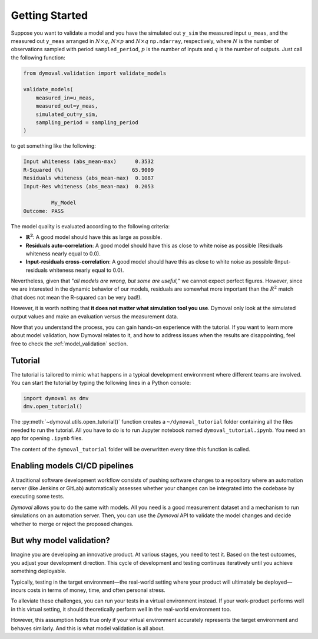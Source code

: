 #################
 Getting Started
#################

Suppose you want to validate a model and you have the simulated out ``y_sim``
the measured input ``u_meas``, and the measured out ``y_meas`` arranged in
:math:`N\times q`, :math:`N\times p` and :math:`N\times q` ``np.ndarray``,
respectively, where :math:`N` is the number of observations sampled with
period ``sampled_period``, :math:`p` is the number of inputs and :math:`q` is
the number of outputs. Just call the following function:

.. code::

   from dymoval.validation import validate_models

   validate_models(
       measured_in=u_meas,
       measured_out=y_meas,
       simulated_out=y_sim,
       sampling_period = sampling_period
   )

to get something like the following:

.. code::

   Input whiteness (abs_mean-max)      0.3532
   R-Squared (%)                      65.9009
   Residuals whiteness (abs_mean-max)  0.1087
   Input-Res whiteness (abs_mean-max)  0.2053

            My_Model
   Outcome: PASS

The model quality is evaluated according to the following criteria:

-  :math:`\mathbf{R^2}`: A good model should have this as large as possible.

-  **Residuals auto-correlation**: A good model should have this as close to
   white noise as possible (Residuals whiteness nearly equal to 0.0).

-  **Input-residuals cross-correlation**: A good model should have this as
   close to white noise as possible (Input-residuals whiteness nearly equal to
   0.0).

Nevertheless, given that "*all models are wrong, but some are useful,*" we
cannot expect perfect figures. However, since we are interested in the dynamic
behavior of our models, residuals are somewhat more important than the
:math:`R^2` match (that does not mean the R-squared can be very bad!).

However, it is worth nothing that **it does not matter what simulation tool
you use**. Dymoval only look at the simulated output values and make an
evaluation versus the measurement data.

Now that you understand the process, you can gain hands-on experience with the
tutorial. If you want to learn more about model validation, how Dymoval
relates to it, and how to address issues when the results are disappointing,
feel free to check the :ref:`model_validation` section.

**********
 Tutorial
**********

The tutorial is tailored to mimic what happens in a typical development
environment where different teams are involved. You can start the tutorial by
typing the following lines in a Python console:

.. code::

   import dymoval as dmv
   dmv.open_tutorial()

The :py:meth:`~dymoval.utils.open_tutorial()` function creates a
``~/dymoval_tutorial`` folder containing all the files needed to run the
tutorial. All you have to do is to run Jupyter notebook named
``dymoval_tutorial.ipynb``. You need an app for opening ``.ipynb`` files.

The content of the ``dymoval_tutorial`` folder will be overwritten every time
this function is called.

*********************************
 Enabling models CI/CD pipelines
*********************************

A traditional software development workflow consists of pushing software
changes to a repository where an automation server (like Jenkins or GitLab)
automatically assesses whether your changes can be integrated into the
codebase by executing some tests.

*Dymoval* allows you to do the same with models. All you need is a good
measurement dataset and a mechanism to run simulations on an automation
server. Then, you can use the *Dymoval* API to validate the model changes and
decide whether to merge or reject the proposed changes.

***************************
 But why model validation?
***************************

Imagine you are developing an innovative product. At various stages, you need
to test it. Based on the test outcomes, you adjust your development direction.
This cycle of development and testing continues iteratively until you achieve
something deployable.

Typically, testing in the target environment—the real-world setting where
your product will ultimately be deployed—incurs costs in terms of money,
time, and often personal stress.

To alleviate these challenges, you can run your tests in a virtual environment
instead. If your work-product performs well in this virtual setting, it should
theoretically perform well in the real-world environment too.

However, this assumption holds true only if your virtual environment
accurately represents the target environment and behaves similarly. And this
is what model validation is all about.
